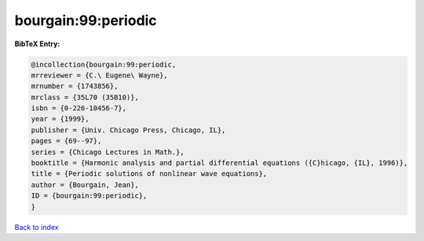 bourgain:99:periodic
====================

.. :cite:t:`bourgain:99:periodic`

.. bibliography:: ../../All.bib

**BibTeX Entry:**

.. code-block:: bibtex

   @incollection{bourgain:99:periodic,
   mrreviewer = {C.\ Eugene\ Wayne},
   mrnumber = {1743856},
   mrclass = {35L70 (35B10)},
   isbn = {0-226-10456-7},
   year = {1999},
   publisher = {Univ. Chicago Press, Chicago, IL},
   pages = {69--97},
   series = {Chicago Lectures in Math.},
   booktitle = {Harmonic analysis and partial differential equations ({C}hicago, {IL}, 1996)},
   title = {Periodic solutions of nonlinear wave equations},
   author = {Bourgain, Jean},
   ID = {bourgain:99:periodic},
   }

`Back to index <../index>`_
